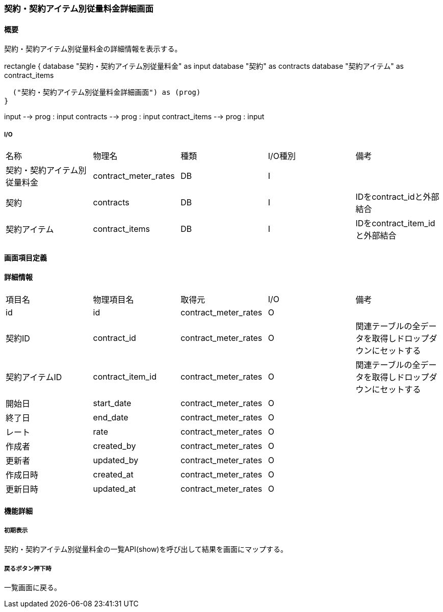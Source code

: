 === 契約・契約アイテム別従量料金詳細画面

==== 概要

[.lead]
契約・契約アイテム別従量料金の詳細情報を表示する。

[plantuml]
--
rectangle {
  database "契約・契約アイテム別従量料金" as input
  database "契約" as contracts
  database "契約アイテム" as contract_items

  ("契約・契約アイテム別従量料金詳細画面") as (prog)
}

input --> prog : input
contracts --> prog : input
contract_items --> prog : input
--

===== I/O

|======================================
| 名称 | 物理名 | 種類 | I/O種別 | 備考
| 契約・契約アイテム別従量料金 | contract_meter_rates | DB | I |
| 契約 | contracts | DB | I | IDをcontract_idと外部結合
| 契約アイテム | contract_items | DB | I | IDをcontract_item_idと外部結合
|======================================

<<<

==== 画面項目定義

==== 詳細情報
|======================================
| 項目名 | 物理項目名 | 取得元 | I/O | 備考
| id | id | contract_meter_rates | O | 
| 契約ID | contract_id | contract_meter_rates | O | 関連テーブルの全データを取得しドロップダウンにセットする
| 契約アイテムID | contract_item_id | contract_meter_rates | O | 関連テーブルの全データを取得しドロップダウンにセットする
| 開始日 | start_date | contract_meter_rates | O | 
| 終了日 | end_date | contract_meter_rates | O | 
| レート | rate | contract_meter_rates | O | 
| 作成者 | created_by | contract_meter_rates | O | 
| 更新者 | updated_by | contract_meter_rates | O | 
| 作成日時 | created_at | contract_meter_rates | O | 
| 更新日時 | updated_at | contract_meter_rates | O | 
|======================================

<<<

==== 機能詳細

===== 初期表示

契約・契約アイテム別従量料金の一覧API(show)を呼び出して結果を画面にマップする。

===== 戻るボタン押下時

一覧画面に戻る。

<<<

